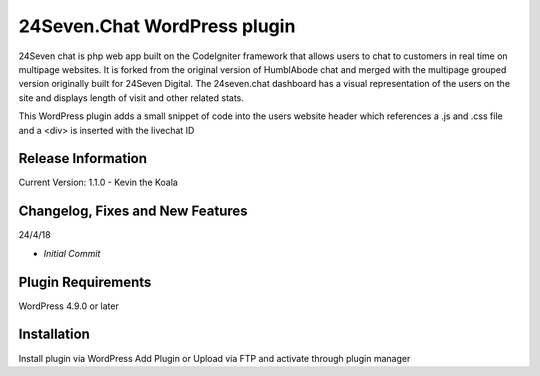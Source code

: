 ###################
24Seven.Chat WordPress plugin
###################

24Seven chat is php web app built on the CodeIgniter framework that allows users to chat to customers in real time on multipage websites. It is forked from the original version of HumblAbode chat and merged with the multipage grouped version originally built for 24Seven Digital.
The 24seven.chat dashboard has a visual representation of the users on the site and displays length of visit and other related stats.

This WordPress plugin adds a small snippet of code into the users website header which references a .js and .css file and a <div> is inserted with the livechat ID

*******************
Release Information
*******************

Current Version:
1.1.0 - Kevin the Koala


**************************
Changelog, Fixes and New Features
**************************


24/4/18

-  `Initial Commit`


*******************
Plugin Requirements
*******************

WordPress 4.9.0 or later

************
Installation
************

Install plugin via WordPress Add Plugin or Upload via FTP and activate through plugin manager


